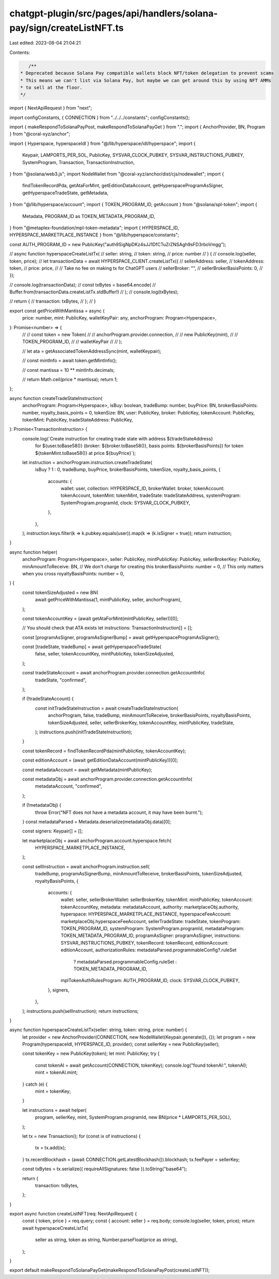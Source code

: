 chatgpt-plugin/src/pages/api/handlers/solana-pay/sign/createListNFT.ts
======================================================================

Last edited: 2023-08-04 21:04:21

Contents:

.. code-block:: ts

    /**
 * Deprecated because Solana Pay compatible wallets block NFT/token delegation to prevent scams
 * This means we can't list via Solana Pay, but maybe we can get around this by using NFT AMMs
 * to sell at the floor.
 */
import { NextApiRequest } from "next";

import configConstants, { CONNECTION } from "../../../constants";
configConstants();

import { makeRespondToSolanaPayPost, makeRespondToSolanaPayGet } from ".";
import { AnchorProvider, BN, Program } from "@coral-xyz/anchor";

import { Hyperspace, hyperspaceIdl } from "@/lib/hyperspace/idl/hyperspace";
import {
  Keypair,
  LAMPORTS_PER_SOL,
  PublicKey,
  SYSVAR_CLOCK_PUBKEY,
  SYSVAR_INSTRUCTIONS_PUBKEY,
  SystemProgram,
  Transaction,
  TransactionInstruction,
} from "@solana/web3.js";
import NodeWallet from "@coral-xyz/anchor/dist/cjs/nodewallet";
import {
  findTokenRecordPda,
  getAtaForMint,
  getEditionDataAccount,
  getHyperspaceProgramAsSigner,
  getHyperspaceTradeState,
  getMetadata,
} from "@/lib/hyperspace/account";
import { TOKEN_PROGRAM_ID, getAccount } from "@solana/spl-token";
import {
  Metadata,
  PROGRAM_ID as TOKEN_METADATA_PROGRAM_ID,
} from "@metaplex-foundation/mpl-token-metadata";
import { HYPERSPACE_ID, HYPERSPACE_MARKETPLACE_INSTANCE } from "@/lib/hyperspace/constants";

const AUTH_PROGRAM_ID = new PublicKey("auth9SigNpDKz4sJJ1DfCTuZrZNSAgh9sFD3rboVmgg");

// async function hyperspaceCreateListTx(
//   seller: string,
//   token: string,
//   price: number
// ) {
//   console.log(seller, token, price);
//   let transactionData = await HYPERSPACE_CLIENT.createListTx({
//     sellerAddress: seller,
//     tokenAddress: token,
//     price: price,
//     // Take no fee on making tx for ChatGPT users
//     sellerBroker: "",
//     sellerBrokerBasisPoints: 0,
//   });

//   console.log(transactionData);
//   const txBytes = base64.encode(
//     Buffer.from(transactionData.createListTx.stdBuffer!)
//   );
//   console.log(txBytes);

//   return {
//     transaction: txBytes,
//   };
// }

export const getPriceWithMantissa = async (
  price: number,
  mint: PublicKey,
  walletKeyPair: any,
  anchorProgram: Program<Hyperspace>,
): Promise<number> => {
  // // const token = new Token(
  // //   anchorProgram.provider.connection,
  // //   new PublicKey(mint),
  // //   TOKEN_PROGRAM_ID,
  // //   walletKeyPair
  // // );

  // let ata = getAssociatedTokenAddressSync(mint, walletKeypair);

  // const mintInfo = await token.getMintInfo();

  // const mantissa = 10 ** mintInfo.decimals;

  // return Math.ceil(price * mantissa);
  return 1;
};

async function createTradeStateInstruction(
  anchorProgram: Program<Hyperspace>,
  isBuy: boolean,
  tradeBump: number,
  buyPrice: BN,
  brokerBasisPoints: number,
  royalty_basis_points = 0,
  tokenSize: BN,
  user: PublicKey,
  broker: PublicKey,
  tokenAccount: PublicKey,
  tokenMint: PublicKey,
  tradeStateAddress: PublicKey,
): Promise<TransactionInstruction> {
  console.log(`Create instruction for creating trade state with address ${tradeStateAddress}
      for ${user.toBase58()} (broker: ${broker.toBase58()}, basis points: ${brokerBasisPoints})
      for token ${tokenMint.toBase58()} at price ${buyPrice}`);
  let instruction = anchorProgram.instruction.createTradeState(
    isBuy ? 1 : 0,
    tradeBump,
    buyPrice,
    brokerBasisPoints,
    tokenSize,
    royalty_basis_points,
    {
      accounts: {
        wallet: user,
        collection: HYPERSPACE_ID,
        brokerWallet: broker,
        tokenAccount: tokenAccount,
        tokenMint: tokenMint,
        tradeState: tradeStateAddress,
        systemProgram: SystemProgram.programId,
        clock: SYSVAR_CLOCK_PUBKEY,
      },
    },
  );
  instruction.keys.filter(k => k.pubkey.equals(user)).map(k => (k.isSigner = true));
  return instruction;
}

async function helper(
  anchorProgram: Program<Hyperspace>,
  seller: PublicKey,
  mintPublicKey: PublicKey,
  sellerBrokerKey: PublicKey,
  minAmountToReceive: BN,
  // We don't charge for creating this
  brokerBasisPoints: number = 0,
  // This only matters when you cross
  royaltyBasisPoints: number = 0,
) {
  const tokenSizeAdjusted = new BN(
    await getPriceWithMantissa(1, mintPublicKey, seller, anchorProgram),
  );

  const tokenAccountKey = (await getAtaForMint(mintPublicKey, seller))[0];

  // You should check that ATA exists
  let instructions: TransactionInstruction[] = [];

  const [programAsSigner, programAsSignerBump] = await getHyperspaceProgramAsSigner();

  const [tradeState, tradeBump] = await getHyperspaceTradeState(
    false,
    seller,
    tokenAccountKey,
    mintPublicKey,
    tokenSizeAdjusted,
  );

  const tradeStateAccount = await anchorProgram.provider.connection.getAccountInfo(
    tradeState,
    "confirmed",
  );

  if (!tradeStateAccount) {
    const initTradeStateInstruction = await createTradeStateInstruction(
      anchorProgram,
      false,
      tradeBump,
      minAmountToReceive,
      brokerBasisPoints,
      royaltyBasisPoints,
      tokenSizeAdjusted,
      seller,
      sellerBrokerKey,
      tokenAccountKey,
      mintPublicKey,
      tradeState,
    );
    instructions.push(initTradeStateInstruction);
  }

  const tokenRecord = findTokenRecordPda(mintPublicKey, tokenAccountKey);

  const editionAccount = (await getEditionDataAccount(mintPublicKey))[0];

  const metadataAccount = await getMetadata(mintPublicKey);

  const metadataObj = await anchorProgram.provider.connection.getAccountInfo(
    metadataAccount,
    "confirmed",
  );

  if (!metadataObj) {
    throw Error("NFT does not have a metadata account, it may have been burnt.");
  }
  const metadataParsed = Metadata.deserialize(metadataObj.data)[0];

  const signers: Keypair[] = [];

  let marketplaceObj = await anchorProgram.account.hyperspace.fetch(
    HYPERSPACE_MARKETPLACE_INSTANCE,
  );

  const sellInstruction = await anchorProgram.instruction.sell(
    tradeBump,
    programAsSignerBump,
    minAmountToReceive,
    brokerBasisPoints,
    tokenSizeAdjusted,
    royaltyBasisPoints,
    {
      accounts: {
        wallet: seller,
        sellerBrokerWallet: sellerBrokerKey,
        tokenMint: mintPublicKey,
        tokenAccount: tokenAccountKey,
        metadata: metadataAccount,
        authority: marketplaceObj.authority,
        hyperspace: HYPERSPACE_MARKETPLACE_INSTANCE,
        hyperspaceFeeAccount: marketplaceObj.hyperspaceFeeAccount,
        sellerTradeState: tradeState,
        tokenProgram: TOKEN_PROGRAM_ID,
        systemProgram: SystemProgram.programId,
        metadataProgram: TOKEN_METADATA_PROGRAM_ID,
        programAsSigner: programAsSigner,
        instructions: SYSVAR_INSTRUCTIONS_PUBKEY,
        tokenRecord: tokenRecord,
        editionAccount: editionAccount,
        authorizationRules: metadataParsed.programmableConfig?.ruleSet
          ? metadataParsed.programmableConfig.ruleSet
          : TOKEN_METADATA_PROGRAM_ID,
        mplTokenAuthRulesProgram: AUTH_PROGRAM_ID,
        clock: SYSVAR_CLOCK_PUBKEY,
      },
      signers,
    },
  );
  instructions.push(sellInstruction);
  return instructions;
}

async function hyperspaceCreateListTx(seller: string, token: string, price: number) {
  let provider = new AnchorProvider(CONNECTION, new NodeWallet(Keypair.generate()), {});
  let program = new Program(hyperspaceIdl, HYPERSPACE_ID, provider);
  const sellerKey = new PublicKey(seller);

  const tokenKey = new PublicKey(token);
  let mint: PublicKey;
  try {
    const tokenAI = await getAccount(CONNECTION, tokenKey);
    console.log("found tokenAI:", tokenAI);
    mint = tokenAI.mint;
  } catch (e) {
    mint = tokenKey;
  }

  let instructions = await helper(
    program,
    sellerKey,
    mint,
    SystemProgram.programId,
    new BN(price * LAMPORTS_PER_SOL),
  );

  let tx = new Transaction();
  for (const ix of instructions) {
    tx = tx.add(ix);
  }
  tx.recentBlockhash = (await CONNECTION.getLatestBlockhash()).blockhash;
  tx.feePayer = sellerKey;

  const txBytes = tx.serialize({ requireAllSignatures: false }).toString("base64");

  return {
    transaction: txBytes,
  };
}

export async function createListNFT(req: NextApiRequest) {
  const { token, price } = req.query;
  const { account: seller } = req.body;
  console.log(seller, token, price);
  return await hyperspaceCreateListTx(
    seller as string,
    token as string,
    Number.parseFloat(price as string),
  );
}

export default makeRespondToSolanaPayGet(makeRespondToSolanaPayPost(createListNFT));



